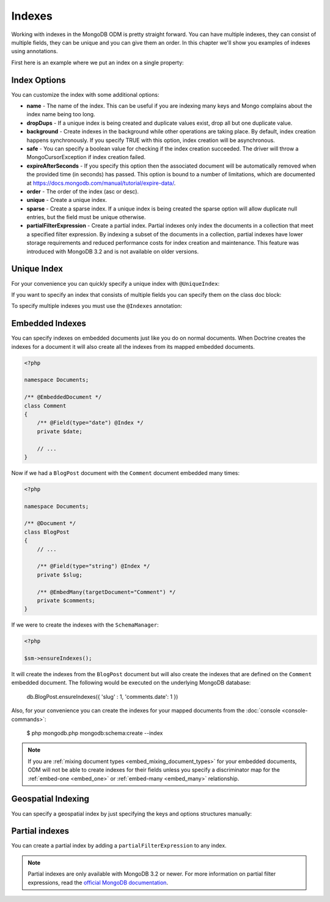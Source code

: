 Indexes
=======

Working with indexes in the MongoDB ODM is pretty straight forward.
You can have multiple indexes, they can consist of multiple fields,
they can be unique and you can give them an order. In this chapter
we'll show you examples of indexes using annotations.

First here is an example where we put an index on a single
property:

.. configuration-block::

    .. code-block:: php

        <?php

        namespace Documents;

        /** @Document */
        class User
        {
            /** @Id */
            public $id;

            /** @Field(type="string") @Index */
            public $username;
        }

    .. code-block:: xml

        <field name="username" index="true" />

    .. code-block:: yaml

        fields:
          username:
            index: true


Index Options
-------------

You can customize the index with some additional options:

-
   **name** - The name of the index. This can be useful if you are
   indexing many keys and Mongo complains about the index name being
   too long.
-
   **dropDups** - If a unique index is being created and duplicate
   values exist, drop all but one duplicate value.
-
   **background** - Create indexes in the background while other
   operations are taking place. By default, index creation happens
   synchronously. If you specify TRUE with this option, index creation
   will be asynchronous.
-
   **safe** - You can specify a boolean value for checking if the
   index creation succeeded. The driver will throw a
   MongoCursorException if index creation failed.
-
   **expireAfterSeconds** - If you specify this option then the associated
   document will be automatically removed when the provided time (in seconds)
   has passed. This option is bound to a number of limitations, which
   are documented at https://docs.mongodb.com/manual/tutorial/expire-data/.
-
   **order** - The order of the index (asc or desc).
-
   **unique** - Create a unique index.
-
   **sparse** - Create a sparse index. If a unique index is being created
   the sparse option will allow duplicate null entries, but the field must be
   unique otherwise.
-
   **partialFilterExpression** - Create a partial index. Partial indexes only
   index the documents in a collection that meet a specified filter expression.
   By indexing a subset of the documents in a collection, partial indexes have
   lower storage requirements and reduced performance costs for index creation
   and maintenance. This feature was introduced with MongoDB 3.2 and is not
   available on older versions.

Unique Index
------------

.. configuration-block::

    .. code-block:: php

        <?php

        namespace Documents;

        /** @Document */
        class User
        {
            /** @Id */
            public $id;

            /** @Field(type="string") @Index(unique=true, order="asc") */
            public $username;
        }

    .. code-block:: xml

        <field fieldName="username" index="true" unique="true" order="asc" />

    .. code-block:: yaml

        fields:
          username:
            index: true
            unique: true
            order: true

For your convenience you can quickly specify a unique index with
``@UniqueIndex``:

.. configuration-block::

    .. code-block:: php

        <?php

        namespace Documents;

        /** @Document */
        class User
        {
            /** @Id */
            public $id;

            /** @Field(type="string") @UniqueIndex(order="asc") */
            public $username;
        }

    .. code-block:: xml

        <field fieldName="username" unique="true" order="asc" />

    .. code-block:: yaml

        fields:
          username:
            unique: true
            order: true

If you want to specify an index that consists of multiple fields
you can specify them on the class doc block:

.. configuration-block::

    .. code-block:: php

        <?php

        namespace Documents;

        /**
         * @Document
         * @UniqueIndex(keys={"accountId"="asc", "username"="asc"})
         */
        class User
        {
            /** @Id */
            public $id;

            /** @Field(type="int") */
            public $accountId;

            /** @Field(type="string") */
            public $username;
        }

    .. code-block:: xml

        <doctrine-mongo-mapping xmlns="http://doctrine-project.org/schemas/orm/doctrine-mongo-mapping"
              xmlns:xsi="http://www.w3.org/2001/XMLSchema-instance"
              xsi:schemaLocation="http://doctrine-project.org/schemas/orm/doctrine-mongo-mapping
                            http://doctrine-project.org/schemas/orm/doctrine-mongo-mapping.xsd">

            <document name="Documents\User">
                <indexes>
                    <index>
                        <option name="unique" value="true" />
                        <key name="accountId" order="asc" />
                        <key name="username" order="asc" />
                    </index>
                </indexes>
            </document>
        </doctrine-mongo-mapping>

    .. code-block:: yaml

        Documents\User:
          indexes:
            usernameacctid:
              options:
                unique: true
              keys:
                accountId:
                  order: asc
                username:
                  order: asc

To specify multiple indexes you must use the ``@Indexes``
annotation:

.. configuration-block::

    .. code-block:: php

        <?php

        /**
         * @Document
         * @Indexes({
         *   @Index(keys={"accountId"="asc"}),
         *   @Index(keys={"username"="asc"})
         * })
         */
        class User
        {
            /** @Id */
            public $id;

            /** @Field(type="int") */
            public $accountId;

            /** @Field(type="string") */
            public $username;
        }

    .. code-block:: xml

        <doctrine-mongo-mapping xmlns="http://doctrine-project.org/schemas/orm/doctrine-mongo-mapping"
              xmlns:xsi="http://www.w3.org/2001/XMLSchema-instance"
              xsi:schemaLocation="http://doctrine-project.org/schemas/orm/doctrine-mongo-mapping
                            http://doctrine-project.org/schemas/orm/doctrine-mongo-mapping.xsd">

            <document name="Documents\User">
                <indexes>
                    <index>
                        <key name="accountId" order="asc" />
                    </index>
                    <index>
                        <key name="username" order="asc" />
                    </index>
                </indexes>
            </document>
        </doctrine-mongo-mapping>

    .. code-block:: yaml

        Documents\User:
          indexes:
            accountId:
              keys:
                accountId:
                  order: asc
            username:
              keys:
                username:
                  order: asc

Embedded Indexes
----------------

You can specify indexes on embedded documents just like you do on normal documents. When Doctrine
creates the indexes for a document it will also create all the indexes from its mapped embedded
documents.

.. code-block:: php

    <?php

    namespace Documents;

    /** @EmbeddedDocument */
    class Comment
    {
        /** @Field(type="date") @Index */
        private $date;

        // ...
    }

Now if we had a ``BlogPost`` document with the ``Comment`` document embedded many times:

.. code-block:: php

    <?php

    namespace Documents;

    /** @Document */
    class BlogPost
    {
        // ...

        /** @Field(type="string") @Index */
        private $slug;

        /** @EmbedMany(targetDocument="Comment") */
        private $comments;
    }

If we were to create the indexes with the ``SchemaManager``:

.. code-block:: php

    <?php

    $sm->ensureIndexes();

It will create the indexes from the ``BlogPost`` document but will also create the indexes that are
defined on the ``Comment`` embedded document. The following would be executed on the underlying MongoDB
database:

..

    db.BlogPost.ensureIndexes({ 'slug' : 1, 'comments.date': 1 })

Also, for your convenience you can create the indexes for your mapped documents from the
:doc:`console <console-commands>`:

..

    $ php mongodb.php mongodb:schema:create --index

.. note::

    If you are :ref:`mixing document types <embed_mixing_document_types>` for your
    embedded documents, ODM will not be able to create indexes for their fields
    unless you specify a discriminator map for the :ref:`embed-one <embed_one>`
    or :ref:`embed-many <embed_many>` relationship.

Geospatial Indexing
-------------------

You can specify a geospatial index by just specifying the keys and
options structures manually:

.. configuration-block::

    .. code-block:: php

        <?php

        /**
         * @Document
         * @Index(keys={"coordinates"="2d"})
         */
        class Place
        {
            /** @Id */
            public $id;

            /** @EmbedOne(targetDocument="Coordinates") */
            public $coordinates;
        }

        /** @EmbeddedDocument */
        class Coordinates
        {
            /** @Field(type="float") */
            public $latitude;

            /** @Field(type="float") */
            public $longitude;
        }

    .. code-block:: xml

        <indexes>
            <index>
                <key name="coordinates" order="2d" />
            </index>
        </indexes>

    .. code-block:: yaml

        indexes:
          coordinates:
            keys:
              coordinates: 2d

Partial indexes
---------------

You can create a partial index by adding a ``partialFilterExpression`` to any
index.

.. configuration-block::

    .. code-block:: php

        <?php

        /**
         * @Document
         * @Index(keys={"city"="asc"}, partialFilterExpression={"version"={"$gt"=1}})
         */
        class Place
        {
            /** @Id */
            public $id;

            /** @Field(type="string") */
            public $city;

            /** @Field(type="int") */
            public $version;
        }

    .. code-block:: xml

        <indexes>
            <index>
                <key name="city" order="asc" />
                <partial-filter-expression>
                    <field name="version" value="1" operator="gt" />
                </partial-filter-expression>
            </index>
        </indexes>

    .. code-block:: yaml

        indexes:
          partialIndexExample:
            keys:
              coordinates: asc
            options:
              partialFilterExpression:
                version: { $gt: 1 }

.. note::

    Partial indexes are only available with MongoDB 3.2 or newer. For more
    information on partial filter expressions, read the
    `official MongoDB documentation <https://docs.mongodb.com/manual/core/index-partial/>`_.
